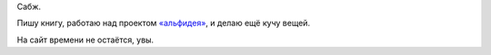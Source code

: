 .. title: Заработался
.. slug: zarabotalsia
.. date: 2021-02-22 22:52:39 UTC+05:00
.. tags: 
.. category: 
.. link: 
.. description: 
.. type: text

Сабж.

Пишу книгу, работаю над проектом `«альфидея» <https://instagram.com/alf__idea>`_, и делаю ещё кучу вещей.

На сайт времени не остаётся, увы.
